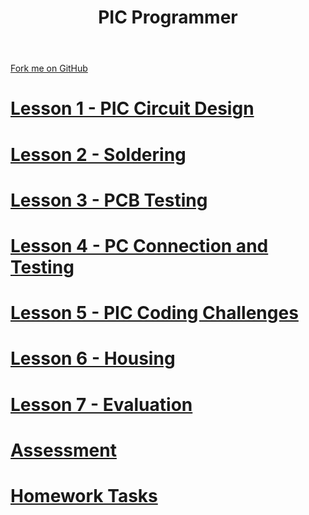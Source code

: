 #+STARTUP:indent
#+HTML_HEAD: <link rel="stylesheet" type="text/css" href="css/styles.css"/>
#+HTML_HEAD_EXTRA: <link href='http://fonts.googleapis.com/css?family=Ubuntu+Mono|Ubuntu' rel='stylesheet' type='text/css'>
#+OPTIONS: f:nil author:nil num:nil creator:nil timestamp:nil  toc:nil
#+TITLE: PIC Programmer
#+AUTHOR: Stephen Brown


#+BEGIN_HTML
<div class=ribbon>
<a href="https://github.com/stcd11/pic_programmer">Fork me on GitHub</a>
</div>
<center>
<img src='img/pic5.jpg' width=33%>
</center>
#+END_HTML

* [[file:step_1.html][Lesson 1 - PIC Circuit Design]]
:PROPERTIES:
	:HTML_CONTAINER_CLASS: activity
	:END:
* [[file:step_2.html][Lesson 2 - Soldering]]
:PROPERTIES:
	:HTML_CONTAINER_CLASS: activity
	:END:
* [[file:step_3.html][Lesson 3 - PCB Testing]]
:PROPERTIES:
	:HTML_CONTAINER_CLASS: activity
	:END:
* [[file:step_4.html][Lesson 4 - PC Connection and Testing]]
:PROPERTIES:
	:HTML_CONTAINER_CLASS: activity
	:END:
* [[file:step_5.html][Lesson 5 - PIC Coding Challenges]]
:PROPERTIES:
	:HTML_CONTAINER_CLASS: activity
        :END:      
* [[file:step_6.html][Lesson 6 - Housing]]
:PROPERTIES:
	:HTML_CONTAINER_CLASS: activity
        :END:      
* [[file:evaluation.html][Lesson 7 - Evaluation]]
:PROPERTIES:
	:HTML_CONTAINER_CLASS: activity
        :END:      
* [[file:assess.html][Assessment]]
:PROPERTIES:
	:HTML_CONTAINER_CLASS: activity
        :END:      
* [[file:homework.html][Homework Tasks]]
:PROPERTIES:
	:HTML_CONTAINER_CLASS: activity
        :END: 
